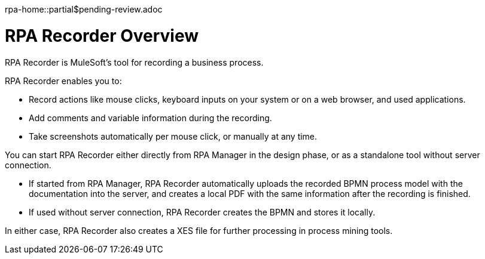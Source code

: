 rpa-home::partial$pending-review.adoc

= RPA Recorder Overview

RPA Recorder is MuleSoft’s tool for recording a business process.

RPA Recorder enables you to:

* Record actions like mouse clicks, keyboard inputs on your system or on a web browser, and used applications.
* Add comments and variable information during the recording.
* Take screenshots automatically per mouse click, or manually at any time.

You can start RPA Recorder either directly from RPA Manager in the design phase, or as a standalone tool without server connection.

* If started from RPA Manager, RPA Recorder automatically uploads the recorded BPMN process model with the documentation into the server, and creates a local PDF with the same information after the recording is finished.
* If used without server connection, RPA Recorder creates the BPMN and stores it locally.

In either case, RPA Recorder also creates a XES file for further processing in process mining tools.
